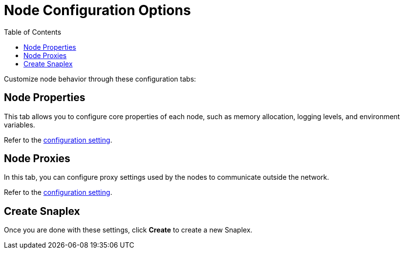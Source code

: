 = Node Configuration Options
:toc:
:toc-title: Table of Contents

Customize node behavior through these configuration tabs:

== Node Properties

This tab allows you to configure core properties of each node, such as memory allocation, logging levels, and environment variables.

Refer to the https://docs-snaplogic.atlassian.net/wiki/spaces/SD/pages/840598217/Create+a+Snaplex+in+Manager#Node-Properties[configuration setting].  

== Node Proxies

In this tab, you can configure proxy settings used by the nodes to communicate outside the network.

Refer to the https://docs-snaplogic.atlassian.net/wiki/spaces/SD/pages/840598217/Create+a+Snaplex+in+Manager#Node-Proxies[configuration setting].

== Create Snaplex

Once you are done with these settings, click *Create* to create a new Snaplex.